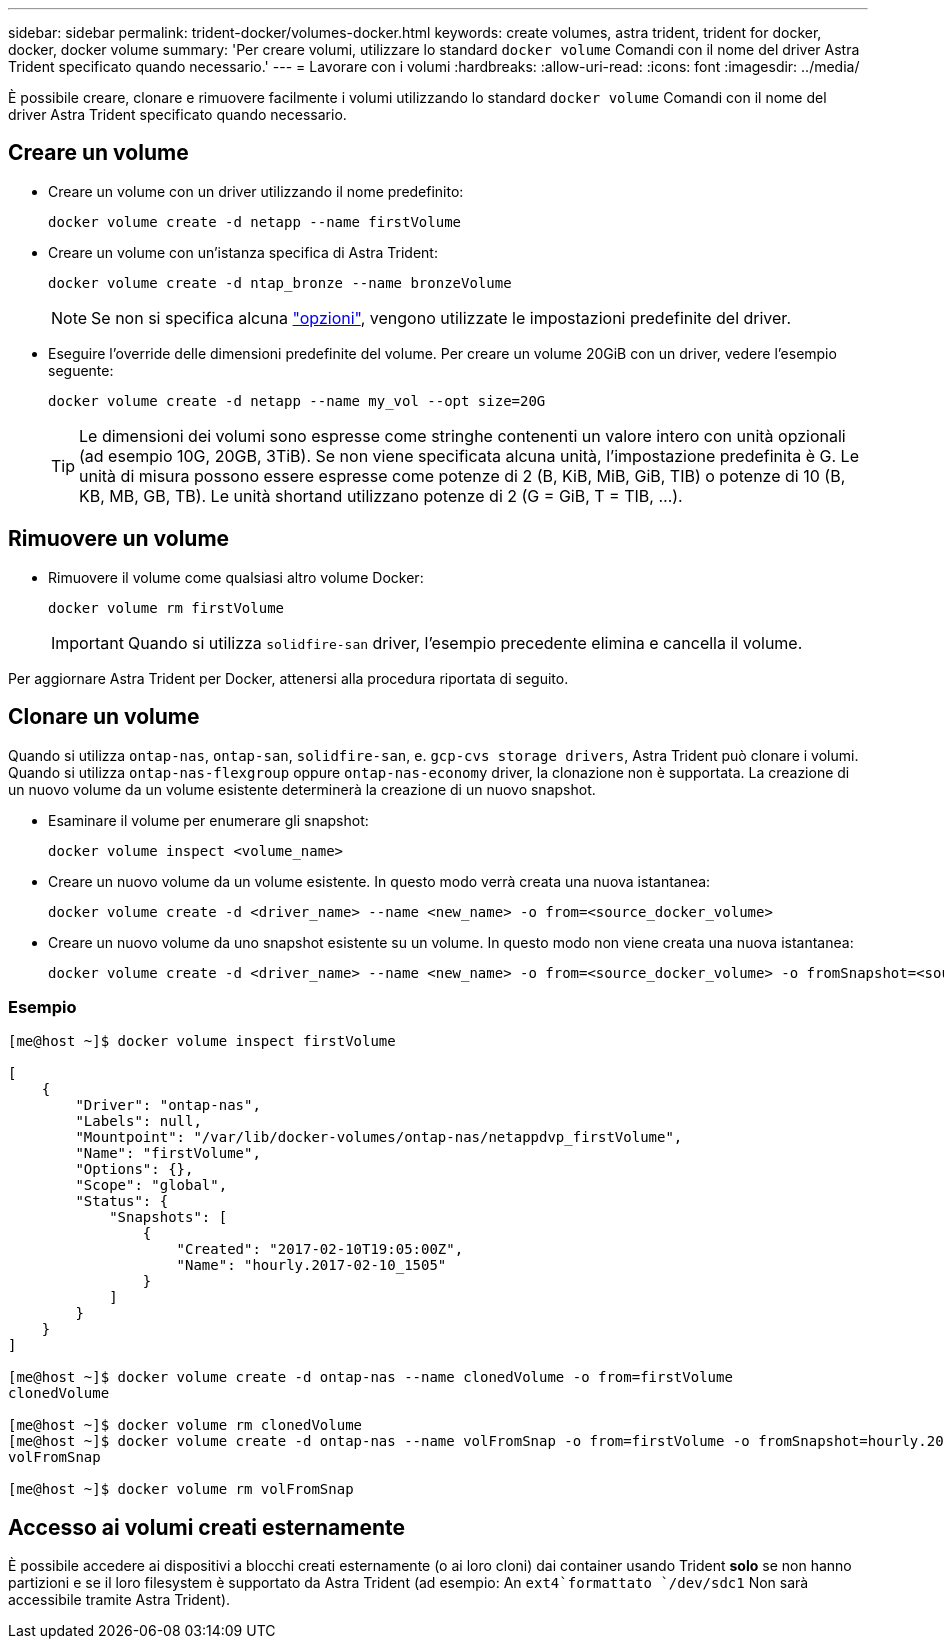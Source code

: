 ---
sidebar: sidebar 
permalink: trident-docker/volumes-docker.html 
keywords: create volumes, astra trident, trident for docker, docker, docker volume 
summary: 'Per creare volumi, utilizzare lo standard `docker volume` Comandi con il nome del driver Astra Trident specificato quando necessario.' 
---
= Lavorare con i volumi
:hardbreaks:
:allow-uri-read: 
:icons: font
:imagesdir: ../media/


È possibile creare, clonare e rimuovere facilmente i volumi utilizzando lo standard `docker volume` Comandi con il nome del driver Astra Trident specificato quando necessario.



== Creare un volume

* Creare un volume con un driver utilizzando il nome predefinito:
+
[listing]
----
docker volume create -d netapp --name firstVolume
----
* Creare un volume con un'istanza specifica di Astra Trident:
+
[listing]
----
docker volume create -d ntap_bronze --name bronzeVolume
----
+

NOTE: Se non si specifica alcuna link:volume-driver-options.html["opzioni"^], vengono utilizzate le impostazioni predefinite del driver.

* Eseguire l'override delle dimensioni predefinite del volume. Per creare un volume 20GiB con un driver, vedere l'esempio seguente:
+
[listing]
----
docker volume create -d netapp --name my_vol --opt size=20G
----
+

TIP: Le dimensioni dei volumi sono espresse come stringhe contenenti un valore intero con unità opzionali (ad esempio 10G, 20GB, 3TiB). Se non viene specificata alcuna unità, l'impostazione predefinita è G. Le unità di misura possono essere espresse come potenze di 2 (B, KiB, MiB, GiB, TIB) o potenze di 10 (B, KB, MB, GB, TB). Le unità shortand utilizzano potenze di 2 (G = GiB, T = TIB, …).





== Rimuovere un volume

* Rimuovere il volume come qualsiasi altro volume Docker:
+
[listing]
----
docker volume rm firstVolume
----
+

IMPORTANT: Quando si utilizza `solidfire-san` driver, l'esempio precedente elimina e cancella il volume.



Per aggiornare Astra Trident per Docker, attenersi alla procedura riportata di seguito.



== Clonare un volume

Quando si utilizza `ontap-nas`, `ontap-san`, `solidfire-san`, e. `gcp-cvs storage drivers`, Astra Trident può clonare i volumi. Quando si utilizza `ontap-nas-flexgroup` oppure `ontap-nas-economy` driver, la clonazione non è supportata. La creazione di un nuovo volume da un volume esistente determinerà la creazione di un nuovo snapshot.

* Esaminare il volume per enumerare gli snapshot:
+
[listing]
----
docker volume inspect <volume_name>
----
* Creare un nuovo volume da un volume esistente. In questo modo verrà creata una nuova istantanea:
+
[listing]
----
docker volume create -d <driver_name> --name <new_name> -o from=<source_docker_volume>
----
* Creare un nuovo volume da uno snapshot esistente su un volume. In questo modo non viene creata una nuova istantanea:
+
[listing]
----
docker volume create -d <driver_name> --name <new_name> -o from=<source_docker_volume> -o fromSnapshot=<source_snap_name>
----




=== Esempio

[listing]
----
[me@host ~]$ docker volume inspect firstVolume

[
    {
        "Driver": "ontap-nas",
        "Labels": null,
        "Mountpoint": "/var/lib/docker-volumes/ontap-nas/netappdvp_firstVolume",
        "Name": "firstVolume",
        "Options": {},
        "Scope": "global",
        "Status": {
            "Snapshots": [
                {
                    "Created": "2017-02-10T19:05:00Z",
                    "Name": "hourly.2017-02-10_1505"
                }
            ]
        }
    }
]

[me@host ~]$ docker volume create -d ontap-nas --name clonedVolume -o from=firstVolume
clonedVolume

[me@host ~]$ docker volume rm clonedVolume
[me@host ~]$ docker volume create -d ontap-nas --name volFromSnap -o from=firstVolume -o fromSnapshot=hourly.2017-02-10_1505
volFromSnap

[me@host ~]$ docker volume rm volFromSnap
----


== Accesso ai volumi creati esternamente

È possibile accedere ai dispositivi a blocchi creati esternamente (o ai loro cloni) dai container usando Trident *solo* se non hanno partizioni e se il loro filesystem è supportato da Astra Trident (ad esempio: An `ext4`formattato `/dev/sdc1` Non sarà accessibile tramite Astra Trident).
